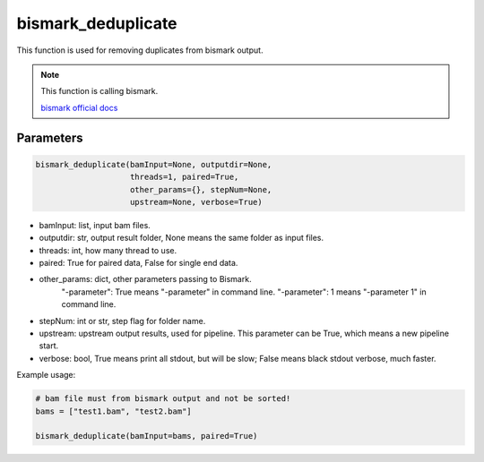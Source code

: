 bismark_deduplicate
===================

This function is used for removing duplicates from bismark output.


.. note::
   This function is calling bismark.

   `bismark official docs <https://rawgit.com/FelixKrueger/Bismark/master/Docs/Bismark_User_Guide.html>`__

Parameters
~~~~~~~~~~

.. code:: python

    bismark_deduplicate(bamInput=None, outputdir=None, 
                        threads=1, paired=True,
                        other_params={}, stepNum=None, 
                        upstream=None, verbose=True)

-  bamInput: list, input bam files.
-  outputdir: str, output result folder, None means the same folder as input files.
-  threads: int, how many thread to use.
-  paired: True for paired data, False for single end data.
-  other_params: dict, other parameters passing to Bismark.
                "-parameter": True means "-parameter" in command line.
                "-parameter": 1 means "-parameter 1" in command line.
-  stepNum: int or str, step flag for folder name.
-  upstream: upstream output results, used for pipeline. This parameter can be True, which means a new pipeline start.
-  verbose: bool, True means print all stdout, but will be slow; False means black stdout verbose, much faster.


Example usage:

.. code:: python

    # bam file must from bismark output and not be sorted!
    bams = ["test1.bam", "test2.bam"]

    bismark_deduplicate(bamInput=bams, paired=True)

